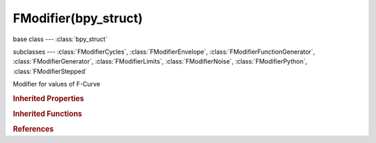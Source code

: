 FModifier(bpy_struct)
=====================

.. module:: bpy.types

base class --- :class:`bpy_struct`

subclasses --- 
:class:`FModifierCycles`, :class:`FModifierEnvelope`, :class:`FModifierFunctionGenerator`, :class:`FModifierGenerator`, :class:`FModifierLimits`, :class:`FModifierNoise`, :class:`FModifierPython`, :class:`FModifierStepped`

.. class:: FModifier(bpy_struct)

   Modifier for values of F-Curve

   .. attribute:: active

      F-Curve Modifier is the one being edited

      :type: boolean, default False

   .. attribute:: blend_in

      Number of frames from start frame for influence to take effect

      :type: float in [-inf, inf], default 0.0

   .. attribute:: blend_out

      Number of frames from end frame for influence to fade out

      :type: float in [-inf, inf], default 0.0

   .. attribute:: frame_end

      Frame that modifier's influence ends (if Restrict Frame Range is in use)

      :type: float in [-inf, inf], default 0.0

   .. attribute:: frame_start

      Frame that modifier's influence starts (if Restrict Frame Range is in use)

      :type: float in [-inf, inf], default 0.0

   .. attribute:: influence

      Amount of influence F-Curve Modifier will have when not fading in/out

      :type: float in [0, 1], default 1.0

   .. data:: is_valid

      F-Curve Modifier has invalid settings and will not be evaluated

      :type: boolean, default False, (readonly)

   .. attribute:: mute

      F-Curve Modifier will not be evaluated

      :type: boolean, default False

   .. attribute:: show_expanded

      F-Curve Modifier's panel is expanded in UI

      :type: boolean, default False

   .. data:: type

      F-Curve Modifier Type

      * ``NULL`` Invalid.
      * ``GENERATOR`` Generator, Generate a curve using a factorized or expanded polynomial.
      * ``FNGENERATOR`` Built-In Function, Generate a curve using standard math functions such as sin and cos.
      * ``ENVELOPE`` Envelope, Reshape F-Curve values - e.g. change amplitude of movements.
      * ``CYCLES`` Cycles, Cyclic extend/repeat keyframe sequence.
      * ``NOISE`` Noise, Add pseudo-random noise on top of F-Curves.
      * ``LIMITS`` Limits, Restrict maximum and minimum values of F-Curve.
      * ``STEPPED`` Stepped Interpolation, Snap values to nearest grid-step - e.g. for a stop-motion look.

      :type: enum in ['NULL', 'GENERATOR', 'FNGENERATOR', 'ENVELOPE', 'CYCLES', 'NOISE', 'LIMITS', 'STEPPED'], default 'NULL', (readonly)

   .. attribute:: use_influence

      F-Curve Modifier's effects will be tempered by a default factor

      :type: boolean, default False

   .. attribute:: use_restricted_range

      F-Curve Modifier is only applied for the specified frame range to help mask off effects in order to chain them

      :type: boolean, default False

   .. classmethod:: bl_rna_get_subclass(id, default=None)
   
      :arg id: The RNA type identifier.
      :type id: string
      :return: The RNA type or default when not found.
      :rtype: :class:`bpy.types.Struct` subclass


   .. classmethod:: bl_rna_get_subclass_py(id, default=None)
   
      :arg id: The RNA type identifier.
      :type id: string
      :return: The class or default when not found.
      :rtype: type


.. rubric:: Inherited Properties

.. hlist::
   :columns: 2

   * :class:`bpy_struct.id_data`

.. rubric:: Inherited Functions

.. hlist::
   :columns: 2

   * :class:`bpy_struct.as_pointer`
   * :class:`bpy_struct.driver_add`
   * :class:`bpy_struct.driver_remove`
   * :class:`bpy_struct.get`
   * :class:`bpy_struct.is_property_hidden`
   * :class:`bpy_struct.is_property_readonly`
   * :class:`bpy_struct.is_property_set`
   * :class:`bpy_struct.items`
   * :class:`bpy_struct.keyframe_delete`
   * :class:`bpy_struct.keyframe_insert`
   * :class:`bpy_struct.keys`
   * :class:`bpy_struct.path_from_id`
   * :class:`bpy_struct.path_resolve`
   * :class:`bpy_struct.property_unset`
   * :class:`bpy_struct.type_recast`
   * :class:`bpy_struct.values`

.. rubric:: References

.. hlist::
   :columns: 2

   * :class:`FCurve.modifiers`
   * :class:`FCurveModifiers.active`
   * :class:`FCurveModifiers.new`
   * :class:`FCurveModifiers.remove`
   * :class:`NlaStrip.modifiers`

